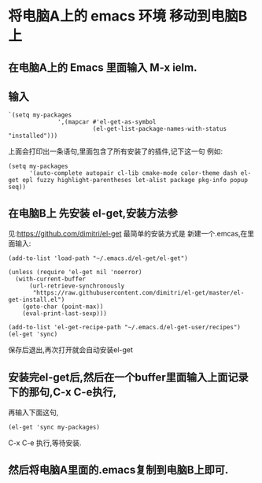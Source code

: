 * 将电脑A上的 emacs 环境 移动到电脑B上
** 在电脑A上的 Emacs 里面输入 M-x ielm.
** 输入
#+BEGIN_SRC elisp
`(setq my-packages
              ',(mapcar #'el-get-as-symbol
                        (el-get-list-package-names-with-status "installed")))
#+END_SRC
上面会打印出一条语句,里面包含了所有安装了的插件,记下这一句
例如:
#+BEGIN_SRC elisp
(setq my-packages
      '(auto-complete autopair cl-lib cmake-mode color-theme dash el-get epl fuzzy highlight-parentheses let-alist package pkg-info popup seq))
#+END_SRC
** 在电脑B上 先安装 el-get,安装方法参
   见:https://github.com/dimitri/el-get
   最简单的安装方式是 新建一个.emcas,在里面输入:
#+BEGIN_SRC 
(add-to-list 'load-path "~/.emacs.d/el-get/el-get")

(unless (require 'el-get nil 'noerror)
  (with-current-buffer
      (url-retrieve-synchronously
       "https://raw.githubusercontent.com/dimitri/el-get/master/el-get-install.el")
    (goto-char (point-max))
    (eval-print-last-sexp)))

(add-to-list 'el-get-recipe-path "~/.emacs.d/el-get-user/recipes")
(el-get 'sync)
#+END_SRC
保存后退出,再次打开就会自动安装el-get
** 安装完el-get后,然后在一个buffer里面输入上面记录下的那句,C-x C-e执行,
再输入下面这句,
#+BEGIN_SRC elisp
(el-get 'sync my-packages)
#+END_SRC 
C-x C-e 执行,等待安装.
** 然后将电脑A里面的.emacs复制到电脑B上即可.
